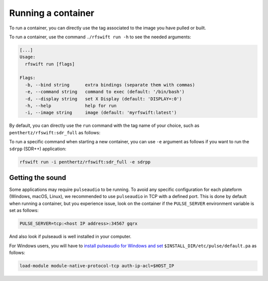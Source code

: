 .. _running_container:

Running a container
===================

To run a container, you can directly use the tag associated to the image you have pulled or built.


To run a container, use the command ``./rfswift run -h`` to see the needed arguments:


.. code-block:: bash

	[...]
	Usage:
	  rfswift run [flags]

	Flags:
	  -b, --bind string      extra bindings (separate them with commas)
	  -e, --command string   command to exec (default: '/bin/bash')
	  -d, --display string   set X Display (default: 'DISPLAY=:0')
	  -h, --help             help for run
	  -i, --image string     image (default: 'myrfswift:latest')


By default, you can directly use the ``run`` command with the tag name of your choice, such as ``penthertz/rfswift:sdr_full`` as follows:

..  tabs::

	..  group-tab:: Linux

		.. code-block:: bash

			sudo ./rfswift run -i penthertz/rfswift:sdr_full


		.. warning::

			`Docker "Rootless mode <https://docs.docker.com/engine/security/rootless/>`_" is not supported by RF Swift as of yet. Please follow the install procedure mentionned above.


		.. tip::

			You can use interpreter's script such as ``bashrc`` to run ``rfswift`` with ``sudo``:

			.. code-block:: bash

				echo "alias exegol='sudo -E $(which <path of rfswift>)'" >> ~/.bash_aliases 
				source ~/.bashrc

		.. warning::

			Great power requires great responsabilities, always try checking if you are running the right tool with ``sudo``.

	..  group-tab:: macOS

		.. warning::

			This system will be soon supported at 100%

	..  group-tab:: Windows

		.. code-block:: bash

			rfswift.exe run -i penthertz/rfswift:sdr_full

		.. warning::

			Docker Desktop doesn't require administrator privileges.


		To attach a USB device, you can our documented :ref:`winusb<winusb_commands>` to simplify USB device attachment on the container. Or you can also manually use `usbipd <https://learn.microsoft.com/en-us/windows/wsl/connect-usb>`_ tool as follows by first listing devices plugged in the computer:

		.. code-block:: bash

			usbipd wsl list

		And then bind and attach the identified USB devices you want on the container:

		.. code-block:: bash
		
			usbipd bind --busid <busid>
			usbipd attach --wsl --busid <busid>


To run a specific command when starting a new container, you can use ``-e`` argument as follows if you want to run the ``sdrpp`` (SDR++) application:

.. code-block:: bash

	rfswift run -i penthertz/rfswift:sdr_full -e sdrpp



Getting the sound
''''''''''''''''''

Some applications may require ``pulseaudio`` to be running. 
To avoid any specific configuration for each plateform (Windows, macOS, Linux), we recommended to use ``pulseaudio`` in TCP with a defined port.
This is done by default when running a container, but you experience issue, look on the container if the ``PULSE_SERVER`` environment variable is set as follows:

.. code-block:: bash

	PULSE_SERVER=tcp:<host IP address>:34567 gqrx

And also look if pulseaudi is well installed in your computer.

For Windows users, you will have to `install pulseaudio for Windows and set <https://www.freedesktop.org/wiki/Software/PulseAudio/Ports/Windows/Support/>`_ ``$INSTALL_DIR/etc/pulse/default.pa`` as follows:

.. code-block:: bash

	load-module module-native-protocol-tcp auth-ip-acl=$HOST_IP